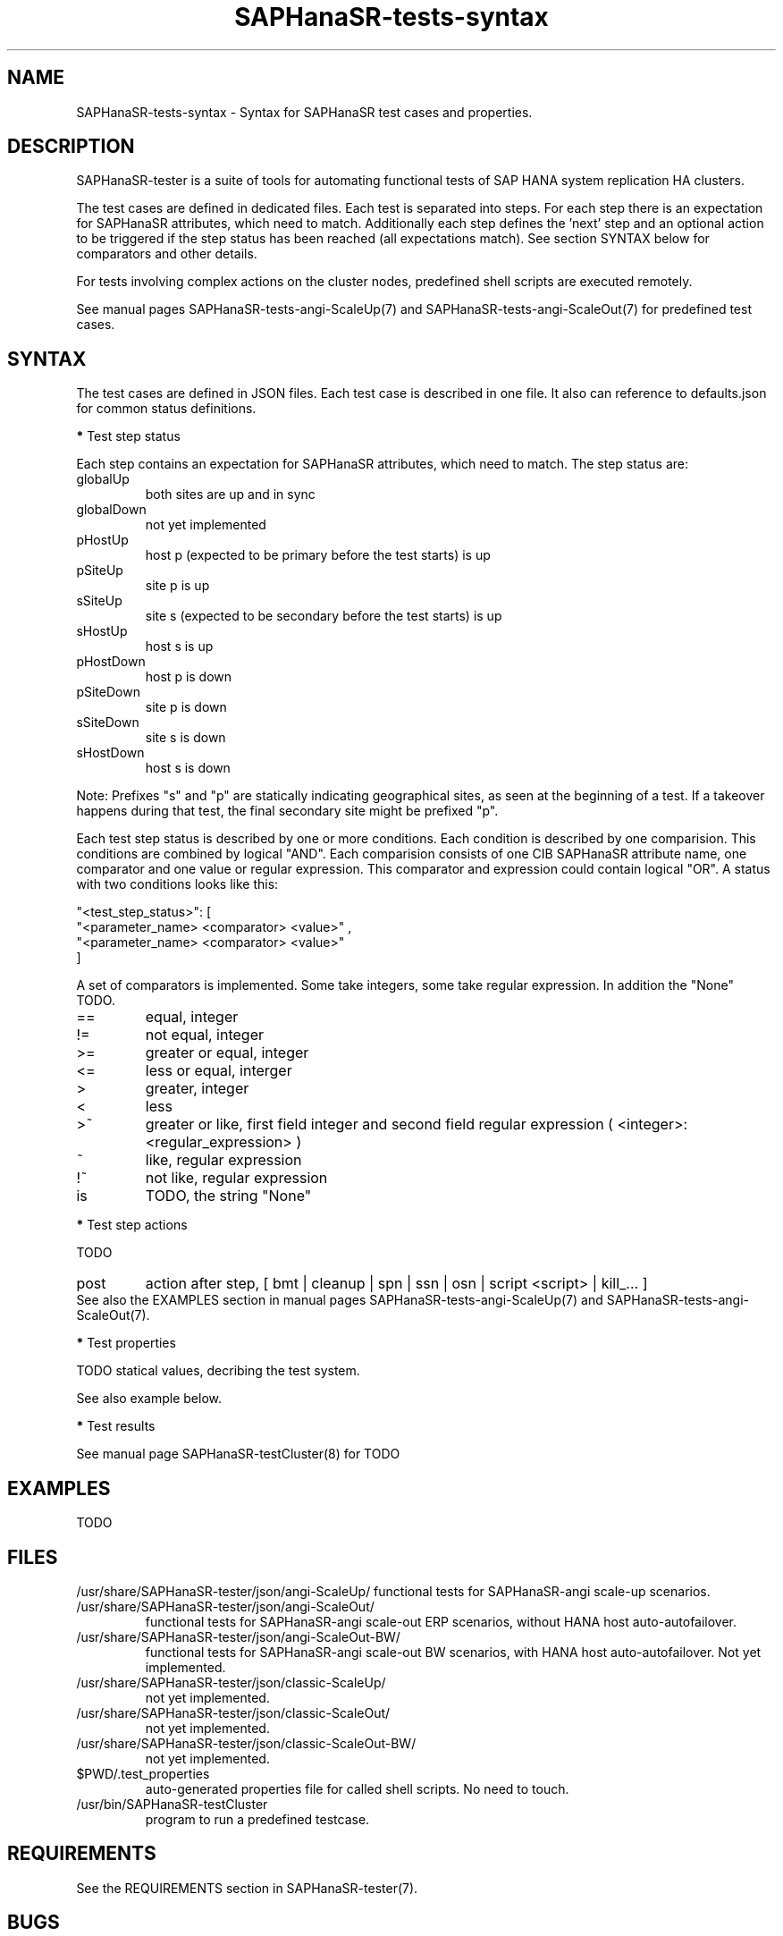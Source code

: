 .\" Version: 1.001
.\"
.TH SAPHanaSR-tests-syntax 5 "20 Nov 2023" "" "SAPHanaSR-angi"
.\"
.SH NAME
SAPHanaSR-tests-syntax \- Syntax for SAPHanaSR test cases and properties.
.PP
.\"
.SH DESCRIPTION
.\"
SAPHanaSR-tester is a suite of tools for automating functional tests of SAP HANA
system replication HA clusters.



The test cases are defined in dedicated files. Each test is separated into
steps.
For each step there is an expectation for SAPHanaSR attributes, which need to
match. Additionally each step defines the 'next' step and an optional action
to be triggered if the step status has been reached (all expectations match).
See section SYNTAX below for comparators and other details.

For tests involving complex actions on the cluster nodes, predefined shell
scripts are executed remotely.
.\" TODO state machine.

See manual pages SAPHanaSR-tests-angi-ScaleUp(7) and
SAPHanaSR-tests-angi-ScaleOut(7) for predefined test cases.
.PP
.\"
.SH SYNTAX
.\"
The test cases are defined in JSON files. Each test case is described in one
file. It also can reference to defaults.json for common status definitions.
.PP
\fB*\fP Test step status
.PP
Each step contains an expectation for SAPHanaSR attributes, which need to
match. The step status are:
.TP
globalUp
both sites are up and in sync
.TP
globalDown
not yet implemented
.TP
pHostUp
host p (expected to be primary before the test starts) is up  
.TP
pSiteUp
site p is up  
.TP
sSiteUp
site s (expected to be secondary before the test starts) is up  
.TP
sHostUp
host s is up  
.TP
pHostDown
host p is down 
.TP
pSiteDown
site p is down 
.TP
sSiteDown
site s is down 
.TP
sHostDown
host s is down 
.PP
Note: Prefixes "s" and "p" are statically indicating geographical sites, as
seen at the beginning of a test. If a takeover happens during that test, the
final secondary site might be prefixed "p".
.PP
Each test step status is described by one or more conditions. Each condition
is described by one comparision. This conditions are combined by logical "AND".
Each comparision consists of one CIB SAPHanaSR attribute name, one comparator
and one value or regular expression. This comparator and expression could
contain logical "OR". A status with two conditions looks like this:
.PP
"\fR<test_step_status>\fP": [
.br
               "\fR<parameter_name> <comparator> <value>" ,
.br
               "\fR<parameter_name> <comparator> <value>"
.br
           ]
.PP
A set of comparators is implemented. Some take integers, some take regular
expression. In addition the "None" TODO. 
.\" saphana_sr_test.py
.\" re.search("(.*) (==|!=|>|>=|<|<=|~|!~|>~|is) (.*)", single_check)
.TP
==
equal, integer
.TP
!=
not equal, integer
.TP
>=
greater or equal, integer
.TP
<=
less or equal, interger
.TP
>
greater, integer
.TP
<
less
.TP
>~
greater or like, first field integer and second field regular expression ( <integer>:<regular_expression> )
.TP
~
like, regular expression
.TP
!~
not like, regular expression
.TP
is
TODO, the string "None"
.PP
\fB*\fP Test step actions
.PP
TODO
.TP
post
action after step, [ bmt | cleanup | spn | ssn | osn | script <script> | kill_... ] 
.RE
See also the EXAMPLES section in manual pages SAPHanaSR-tests-angi-ScaleUp(7)
and SAPHanaSR-tests-angi-ScaleOut(7).
.PP
\fB*\fP Test properties
.PP
TODO statical values, decribing the test system.

See also example below.

\fB*\fP Test results

See manual page SAPHanaSR-testCluster(8) for TODO
.PP
.\"
.SH EXAMPLES
.\"
TODO
.PP
.\"
.SH FILES
.\"
/usr/share/SAPHanaSR-tester/json/angi-ScaleUp/
functional tests for SAPHanaSR-angi scale-up scenarios.
.TP
/usr/share/SAPHanaSR-tester/json/angi-ScaleOut/
functional tests for SAPHanaSR-angi scale-out ERP scenarios, without HANA host auto-autofailover.
.TP
/usr/share/SAPHanaSR-tester/json/angi-ScaleOut-BW/
functional tests for SAPHanaSR-angi scale-out BW scenarios, with HANA host auto-autofailover. Not yet implemented.
.TP
/usr/share/SAPHanaSR-tester/json/classic-ScaleUp/
not yet implemented.
.TP
/usr/share/SAPHanaSR-tester/json/classic-ScaleOut/
not yet implemented.
.TP
/usr/share/SAPHanaSR-tester/json/classic-ScaleOut-BW/
not yet implemented.
.TP
$PWD/.test_properties
auto-generated properties file for called shell scripts. No need to touch.
.TP
/usr/bin/SAPHanaSR-testCluster
program to run a predefined testcase.
.PP
.\"
.SH REQUIREMENTS
.\"
See the REQUIREMENTS section in SAPHanaSR-tester(7).
.PP
.\"
.SH BUGS
In case of any problem, please use your favourite SAP support process to open
a request for the component BC-OP-LNX-SUSE.
Please report any other feedback and suggestions to feedback@suse.com.
.PP
.\"
.SH SEE ALSO
\fBSAPHanaSR-tester\fP(7) ,  \fBSAPHanaSR-testCluster\fP(8) ,
\fBSAPHanaSR-tests-angi-ScaleUp\fP(7) , \fBSAPHanaSR-tests-angi-ScaleOut\fP(7) ,
\fBSAPHanaSR-showAttr\fP(8) ,
.br
https://documentation.suse.com/sbp/sap/ ,
.br
https://documentation.suse.com/sles-sap/ ,
.br
https://www.suse.com/releasenotes/
.PP
.\"
.SH AUTHORS
F.Herschel, L.Pinne.
.PP
.\"
.SH COPYRIGHT
(c) 2023 SUSE Linux GmbH, Germany.
.br
The package SAPHanaSR-tester comes with ABSOLUTELY NO WARRANTY.
.br
For details see the GNU General Public License at
http://www.gnu.org/licenses/gpl.html
.\"
